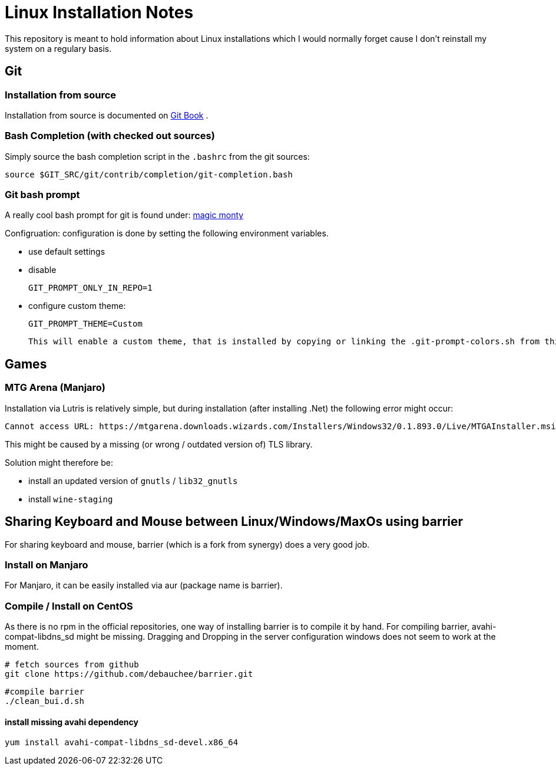 # Linux Installation Notes

This repository is meant to hold information about Linux installations which I would normally forget cause I don't reinstall my system on a regulary basis.

## Git

### Installation from source

Installation from source is documented on 
https://git-scm.com/book/en/v2/Getting-Started-Installing-Git[Git Book] .

### Bash Completion (with checked out sources)

Simply source the bash completion script in the `.bashrc` from the git sources:

 source $GIT_SRC/git/contrib/completion/git-completion.bash

### Git bash prompt

A really cool bash prompt for git is found under: 
https://github.com/magicmonty/bash-git-prompt[magic monty]

Configruation:
configuration is done by setting the following environment variables.

* use default settings
* disable
+
`GIT_PROMPT_ONLY_IN_REPO=1`

* configure custom theme:
+
`GIT_PROMPT_THEME=Custom`

 This will enable a custom theme, that is installed by copying or linking the .git-prompt-colors.sh from this repository into the homedir.

## Games

### MTG Arena (Manjaro)

Installation via Lutris is relatively simple, but during installation (after installing .Net) the following error might occur:

 Cannot access URL: https://mtgarena.downloads.wizards.com/Installers/Windows32/0.1.893.0/Live/MTGAInstaller.msi`

This might be caused by a missing (or wrong / outdated version of) TLS library.

Solution might therefore be:

* install an updated version of `gnutls` / `lib32_gnutls`
* install `wine-staging`

## Sharing Keyboard and Mouse between Linux/Windows/MaxOs using barrier

For sharing keyboard and mouse, barrier (which is a fork from synergy) does a very good job.

### Install on Manjaro
For Manjaro, it can be easily installed via aur (package name is barrier).

### Compile / Install on CentOS

As there is no rpm in the official repositories, one way of installing barrier is to compile
it by hand. For compiling barrier, avahi-compat-libdns_sd might be missing.
Dragging and Dropping in the server configuration windows does not seem to work at the moment.

 # fetch sources from github
 git clone https://github.com/debauchee/barrier.git

 #compile barrier
 ./clean_bui.d.sh

#### install missing avahi dependency
 yum install avahi-compat-libdns_sd-devel.x86_64
